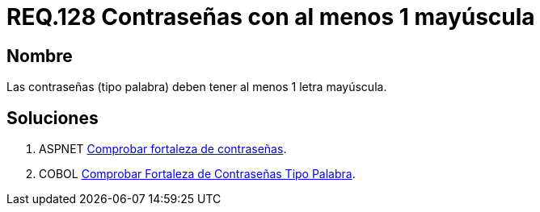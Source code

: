 :slug: rules/128/
:category: rules
:description: En el presente documento se detallan los requerimientos de seguridad relacionados a las credenciales de acceso a información sensible de la organización. En este requerimiento se establece la importancia de definir contraseñas seguras con al menos un caracter en mayúscula.
:keywords: Requerimiento, Seguridad, Contraseñas, Mayúsculas, Caracteres, Palabra.
:rules: yes

= REQ.128 Contraseñas con al menos 1 mayúscula

== Nombre

Las contraseñas (tipo palabra)
deben tener al menos 1 letra mayúscula.


== Soluciones

. +ASPNET+ link:../../defends/aspnet/fortaleza-contrasenas/[Comprobar fortaleza de contraseñas].
. +COBOL+ link:../../defends/cobol/fortaleza-contrasena-palabra/[Comprobar Fortaleza de Contraseñas Tipo Palabra].
